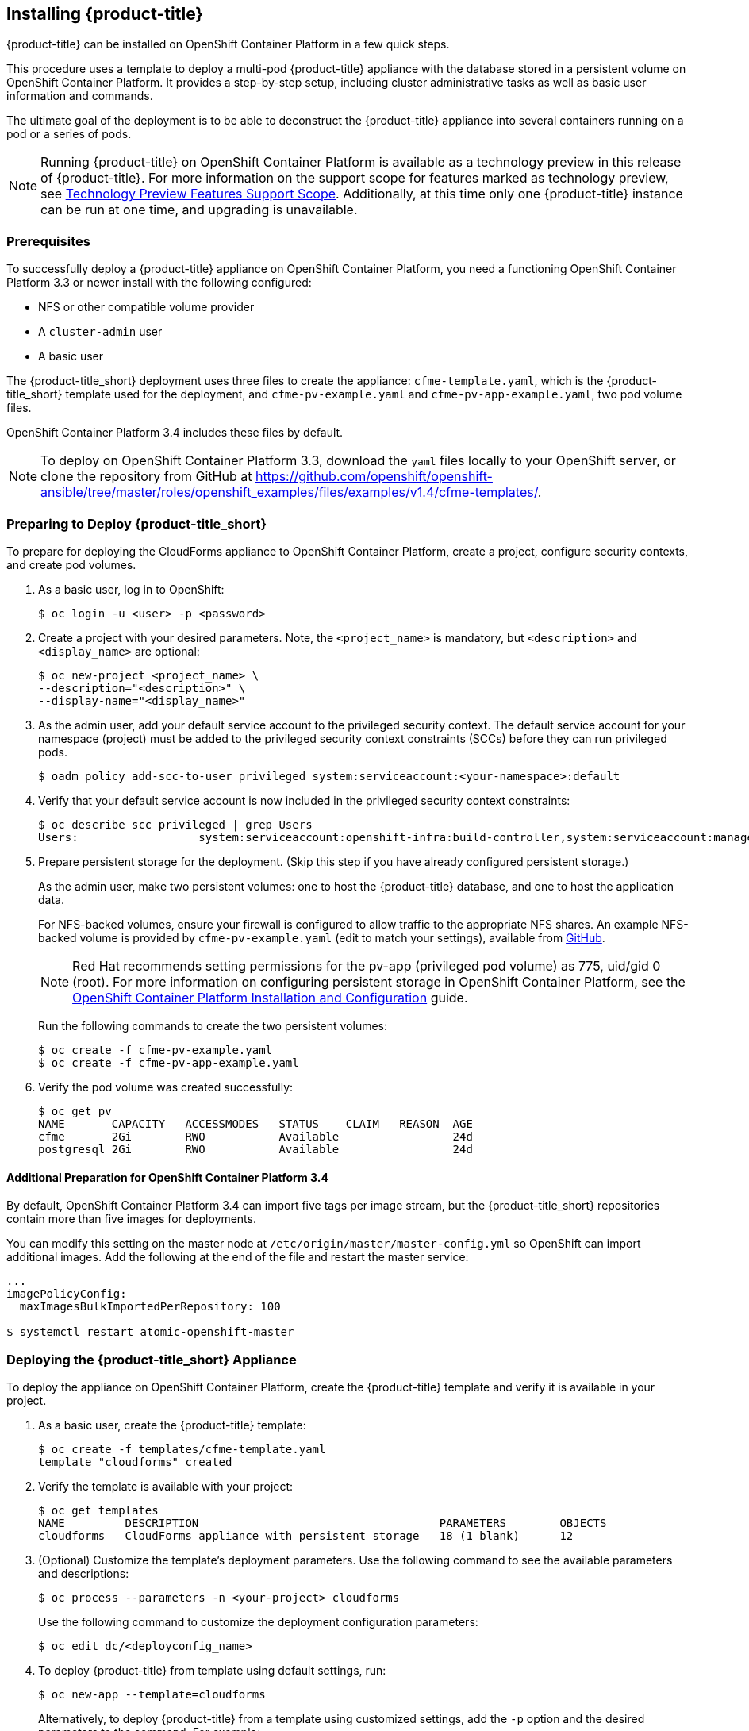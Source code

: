 [[installing-cloudforms]]
== Installing {product-title}

{product-title} can be installed on OpenShift Container Platform in a few quick steps. 

This procedure uses a template to deploy a multi-pod {product-title} appliance with the database stored in a persistent volume on OpenShift Container Platform. It provides a step-by-step setup, including cluster administrative tasks as well as basic user information and commands. 

The ultimate goal of the deployment is to be able to deconstruct the {product-title} appliance into several containers running on a pod or a series of pods. 

[NOTE]
====
Running {product-title} on OpenShift Container Platform is available as a technology preview in this release of {product-title}. For more information on the support scope for features marked as technology preview, see link:https://access.redhat.com/support/offerings/techpreview/[Technology Preview Features Support Scope]. Additionally, at this time only one {product-title} instance can be run at one time, and upgrading is unavailable.
====

[[prerequisites]]
=== Prerequisites

To successfully deploy a {product-title} appliance on OpenShift Container Platform, you need a functioning OpenShift Container Platform 3.3 or newer install with the following configured:

* NFS or other compatible volume provider
* A `cluster-admin` user
* A basic user

The {product-title_short} deployment uses three files to create the appliance: `cfme-template.yaml`, which is the {product-title_short} template used for the deployment, and `cfme-pv-example.yaml` and `cfme-pv-app-example.yaml`, two pod volume files.

OpenShift Container Platform 3.4 includes these files by default.

[NOTE]
====
To deploy on OpenShift Container Platform 3.3, download the `yaml` files locally to your OpenShift server, or clone the repository from GitHub at https://github.com/openshift/openshift-ansible/tree/master/roles/openshift_examples/files/examples/v1.4/cfme-templates/.
====

[[preparing-for-deployment]]
=== Preparing to Deploy {product-title_short}

To prepare for deploying the CloudForms appliance to OpenShift Container Platform, create a project, configure security contexts, and create pod volumes.

. As a basic user, log in to OpenShift: 
+
------
$ oc login -u <user> -p <password>
------
+
. Create a project with your desired parameters. Note, the `<project_name>` is mandatory, but `<description>` and `<display_name>` are optional: 
+
------
$ oc new-project <project_name> \
--description="<description>" \
--display-name="<display_name>"
------
+
. As the admin user, add your default service account to the privileged security context. The default service account for your namespace (project) must be added to the privileged security context constraints (SCCs) before they can run privileged pods.
+
------
$ oadm policy add-scc-to-user privileged system:serviceaccount:<your-namespace>:default
------
+
. Verify that your default service account is now included in the privileged security context constraints:
+
------
$ oc describe scc privileged | grep Users
Users:                  system:serviceaccount:openshift-infra:build-controller,system:serviceaccount:management-infra:management-admin,system:serviceaccount:management-infra:inspector-admin,system:serviceaccount:default:router,system:serviceaccount:default:registry,system:serviceaccount:<your-namespace>:default
------
+
. Prepare persistent storage for the deployment. (Skip this step if you have already configured persistent storage.) 
+
As the admin user, make two persistent volumes: one to host the {product-title} database, and one to host the application data.
+
For NFS-backed volumes, ensure your firewall is configured to allow traffic to the appropriate NFS shares. An example NFS-backed volume is provided by `cfme-pv-example.yaml` (edit to match your settings), available from https://github.com/openshift/openshift-ansible/tree/master/roles/openshift_examples/files/examples/v1.4/cfme-templates/[GitHub].
+
[NOTE]
====
Red Hat recommends setting permissions for the pv-app (privileged pod volume) as 775, uid/gid 0 (root). For more information on configuring persistent storage in OpenShift Container Platform, see the https://access.redhat.com/documentation/en/openshift-container-platform/3.3/single/installation-and-configuration/#configuring-persistent-storage[OpenShift Container Platform Installation and Configuration] guide.	
====
+
Run the following commands to create the two persistent volumes: 
+
------
$ oc create -f cfme-pv-example.yaml
$ oc create -f cfme-pv-app-example.yaml
------
+
. Verify the pod volume was created successfully: 
+
------
$ oc get pv
NAME       CAPACITY   ACCESSMODES   STATUS    CLAIM   REASON  AGE
cfme       2Gi        RWO           Available                 24d
postgresql 2Gi        RWO           Available                 24d
------

==== Additional Preparation for OpenShift Container Platform 3.4

By default, OpenShift Container Platform 3.4 can import five tags per image stream, but the {product-title_short} repositories contain more than five images for deployments.

You can modify this setting on the master node at `/etc/origin/master/master-config.yml` so OpenShift can import additional images. Add the following at the end of the file and restart the master service:

------
...
imagePolicyConfig:
  maxImagesBulkImportedPerRepository: 100

$ systemctl restart atomic-openshift-master
------



[[deploying-the-appliance]]
=== Deploying the {product-title_short} Appliance

To deploy the appliance on OpenShift Container Platform, create the {product-title} template and verify it is available in your project. 

. As a basic user, create the {product-title} template: 
+
------
$ oc create -f templates/cfme-template.yaml
template "cloudforms" created
------
+
. Verify the template is available with your project: 
+
------
$ oc get templates
NAME         DESCRIPTION                                    PARAMETERS        OBJECTS
cloudforms   CloudForms appliance with persistent storage   18 (1 blank)      12
------
+
. (Optional) Customize the template’s deployment parameters. Use the following command to see the available parameters and descriptions:
+
------
$ oc process --parameters -n <your-project> cloudforms
------
+
Use the following command to customize the deployment configuration parameters:
+
------
$ oc edit dc/<deployconfig_name>
------
+
. To deploy {product-title} from template using default settings, run: 
+
------
$ oc new-app --template=cloudforms
------
+
Alternatively, to deploy {product-title} from a template using customized settings, add the `-p` option and the desired parameters to the command. For example: 
+
------
$ oc new-app --template=cloudforms -p DATABASE_VOLUME_CAPACITY=2Gi,MEMORY_POSTGRESQL_LIMIT=4Gi,APPLICATION_DOMAIN=hostname
------
+
[IMPORTANT]
====
The `APPLICATION_DOMAIN` parameter specifies the hostname used to reach the {product-title_short} application, which eventually constructs the route to the {product-title_short} pod. If you do not specify the `APPLICATION_DOMAIN` parameter, the {product-title_short} application will not be accessible after the deployment; however, this can be fixed by changing the route. For more information on OpenShift template parameters, see the https://docs.openshift.com/container-platform/3.3/dev_guide/templates.html#templates-parameters[OpenShift Container Platform Developer Guide].
====

[[verifying-the-configuration]]
=== Verifying the Configuration

Verify the deployment was successful by running the following commands as the user under the {product-title} project/namespace:

[NOTE]
====
The first deployment can take several minutes to complete while OpenShift downloads the necessary images. 
====

. Confirm the {product-title} pod is bound to the correct security context constraints. 
.. List and obtain the name of the `cfme-app` pod: 
+
------
$ oc get pod
NAME                 READY     STATUS    RESTARTS   AGE
cloudforms-1-fzwzm   1/1       Running   0          4m
memcached-1-6iuxu    1/1       Running   0          4m
postgresql-1-2kxc3   1/1       Running   0          4m
------
+
.. Export the configuration of the pod: 
+
------
$ oc export pod <cfme_pod_name>
------
+
.. Examine the output to verify that `openshift.io/scc` has the value `privileged`: 
+
------
...
metadata:
  annotations:
    openshift.io/scc: privileged
...
------
+
. Verify the persistent volumes are attached to PostgreSQL and cfme-app pods:
+
------
$ oc volume pods --all
pods/postgresql-1-437jg
  pvc/cfme-pgdb-claim (allocated 2GiB) as cfme-pgdb-volume
    mounted at /var/lib/pgsql/data
  secret/default-token-2se06 as default-token-2se06
    mounted at /var/run/secrets/kubernetes.io/serviceaccount
pods/cfme-1-s3bnp
  pvc/cfme (allocated 2GiB) as cfme-app-volume
    mounted at /persistent
  secret/default-token-9q4ge as default-token-9q4ge
    mounted at /var/run/secrets/kubernetes.io/serviceaccount
------
+
. Check the readiness of the {product-title_short} pod: 
+
[NOTE]
====
Allow approximately five minutes once pods are in running state for {product-title} to start responding on HTTPS.  
====
+
------
$ oc describe pods <cfme_pod_name>
...
Conditions:
  Type      Status
  Ready     True
Volumes:
...
------


[[pod-access-and-routes]]
=== Obtaining Pod Access and Routes

To open a shell on the CloudForms pod, run:
------
$ oc rsh <pod_name> bash -l
------
To obtain host information from the route:
------
$ oc get routes
NAME         HOST/PORT                   PATH                SERVICE      TERMINATION   LABELS
cloudforms   cfme.apps.e2e.example.com  cloudforms:443-tcp   passthrough                app=cloudforms
------
A route should have been deployed via template for HTTPS access on the CloudForms pod. Examine the output and point your web browser to the reported URL/host (in this example, `cfme.apps.e2e.example.com`).


[[troubleshooting]]
=== Troubleshooting Deployment

Under normal circumstances, the deployment process should take approximately 10 minutes. If the deployment is unsuccessful, examining deployment events and pod logs can help identify any issues.

. As a basic user, first retry the failed deployment:
+
------
$ oc get pods
NAME                 READY     STATUS    RESTARTS   AGE
cloudforms-1-deploy  0/1       Error     0          25m
memcached-1-yasfq    1/1       Running   0          24m
postgresql-1-wfv59   1/1       Running   0          24m
------
+
------
$ oc deploy cloudforms --retry
Retried #1
Use 'oc logs -f dc/cloudforms' to track its progress.
```
------
+
. Allow a few seconds for the failed pod to get re-scheduled, then check events and logs:
+
------
$ oc describe pods <pod-name>
...
Events:
  FirstSeen	LastSeen	Count	From							SubobjectPath			Type		Reason		Message
  ---------	--------	-----	----							-------------			--------	------		-------
15m		15m		1	{kubelet ocp-eval-node-2.e2e.example.com}	spec.containers{cloudforms}	Warning		Unhealthy	Readiness probe failed: Get http://10.1.1.5:80/: dial tcp 10.1.1.5:80: getsockopt: connection refused
------
+
Liveness and readiness probe failures, like in the output above, indicate the pod is taking longer than expected to come online. In this case, check the pod logs.
+
. As the cfme-app container is `systemd` based, use `oc rsh` instead of `oc logs` to obtain journal dumps:
+
------
$ oc rsh <pod-name> journalctl -x`
------
+
. Transferring all logs from the cfme-app pod to a directory on the host for further examination can be useful for troubleshooting. Transfer the logs with the `oc rsync` command:
+
------
$ oc rsync <pod-name>:/persistent/container-deploy/log \ 
/tmp/fail-logs/
receiving incremental file list
log/
log/appliance_initialize_1477272109.log
log/restore_pv_data_1477272010.log
log/sync_pv_data_1477272010.log

sent 72 bytes  received 1881 bytes  1302.00 bytes/sec
total size is 1585  speedup is 0.81
------

[[uninstalling]]
=== Uninstalling {product-title} from a Project

If no longer needed, you can uninstall the {product-title} pod from your project. Note the following commands do not remove SCC permissions, or the project itself.

[IMPORTANT]
====
Use this procedure if only {product-title} exists in the project.
====

. Inside the project, run the following as the user:
+
------
$ oc delete all --all
------
+
. Wait approximately 30 seconds for the command to process, then run:
+
------
$ oc delete pvc --all
------

